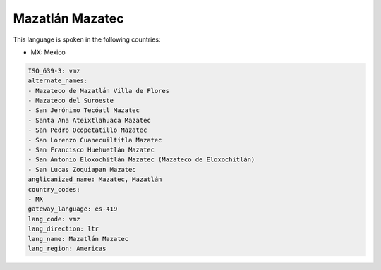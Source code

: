 .. _vmz:

Mazatlán Mazatec
=================

This language is spoken in the following countries:

* MX: Mexico

.. code-block:: yaml

    ISO_639-3: vmz
    alternate_names:
    - Mazateco de Mazatlán Villa de Flores
    - Mazateco del Suroeste
    - San Jerónimo Tecóatl Mazatec
    - Santa Ana Ateixtlahuaca Mazatec
    - San Pedro Ocopetatillo Mazatec
    - San Lorenzo Cuanecuiltitla Mazatec
    - San Francisco Huehuetlán Mazatec
    - San Antonio Eloxochitlán Mazatec (Mazateco de Eloxochitlán)
    - San Lucas Zoquiapan Mazatec
    anglicanized_name: Mazatec, Mazatlán
    country_codes:
    - MX
    gateway_language: es-419
    lang_code: vmz
    lang_direction: ltr
    lang_name: Mazatlán Mazatec
    lang_region: Americas
    
